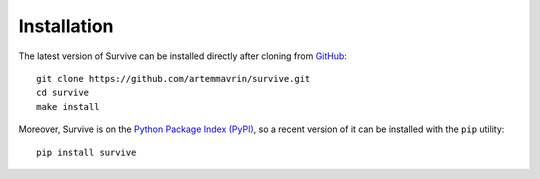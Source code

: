 ============
Installation
============

The latest version of Survive can be installed directly after cloning from `GitHub <https://github.com/artemmavrin/survive>`_::

  git clone https://github.com/artemmavrin/survive.git
  cd survive
  make install

Moreover, Survive is on the `Python Package Index (PyPI) <https://pypi.org/project/survive/>`_, so a recent version of it can be installed with the ``pip`` utility::

  pip install survive

